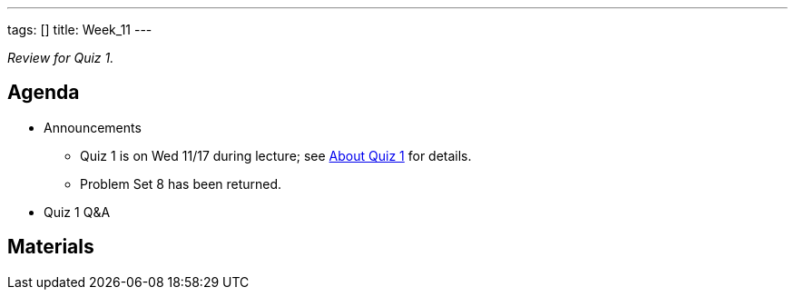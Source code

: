 ---
tags: []
title: Week_11
---

_Review for Quiz 1._


Agenda
------

* Announcements
** Quiz 1 is on Wed 11/17 during lecture; see
http://www.cs50.net/quizzes/2010/fall/1/aboutquiz1.pdf[About Quiz 1] for
details.
** Problem Set 8 has been returned.
* Quiz 1 Q&A


Materials
---------
